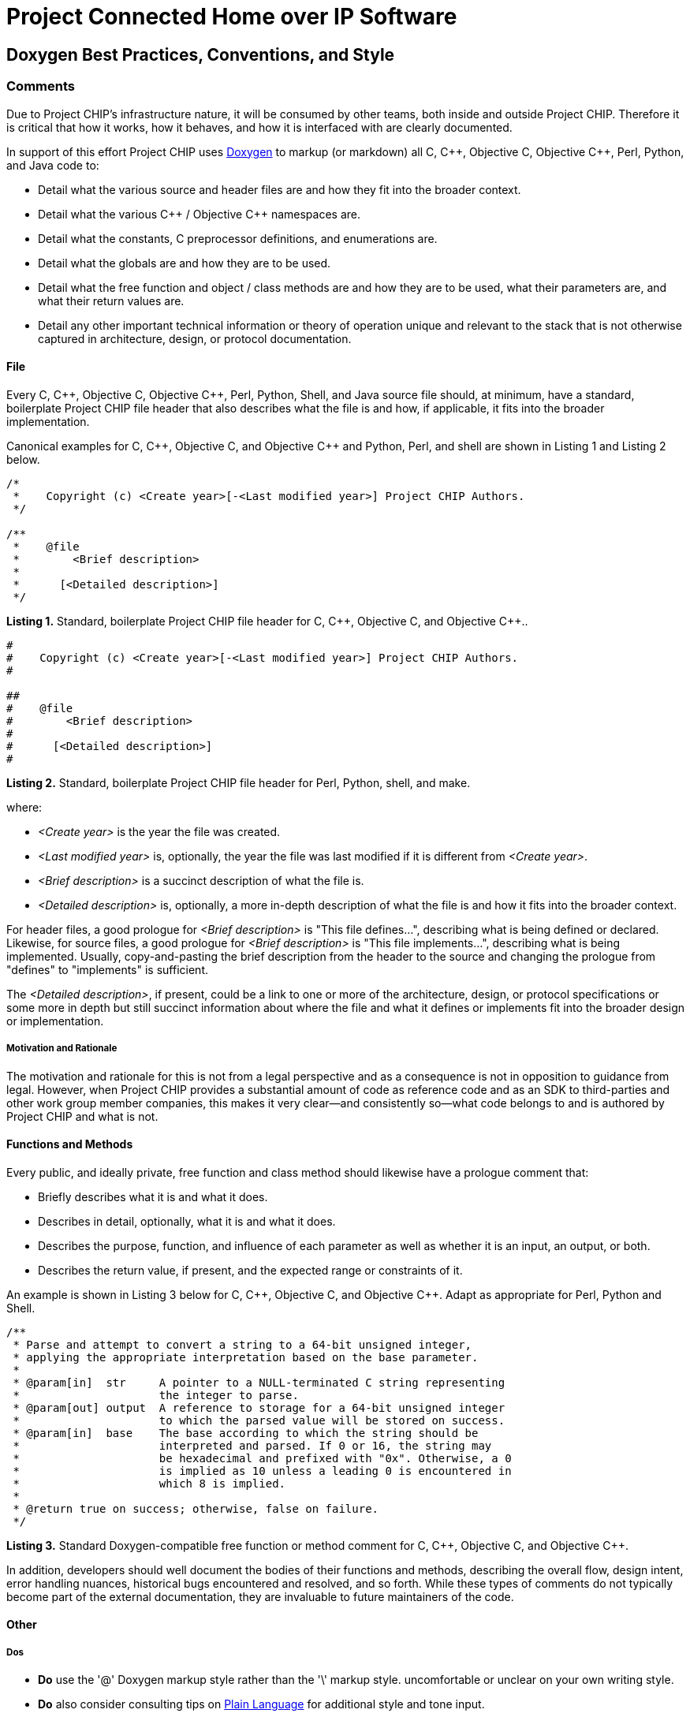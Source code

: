 [.text-center]
= Project Connected Home over IP Software

:plusplus: ++

== Doxygen Best Practices, Conventions, and Style

=== Comments

Due to Project CHIP’s infrastructure nature, it will be consumed by
other teams, both inside and outside Project CHIP. Therefore it is
critical that how it works, how it behaves, and how it is
interfaced with are clearly documented.

In support of this effort Project CHIP uses
http://www.doxygen.org/[Doxygen] to
markup (or markdown) all C, C{plusplus}, Objective C, Objective C{plusplus}, Perl,
Python, and Java code to:

* Detail what the various source and header files are and how they fit
into the broader context.
* Detail what the various C{plusplus} / Objective C{plusplus} namespaces are.
* Detail what the constants, C preprocessor definitions, and
enumerations are.
* Detail what the globals are and how they are to be used.
* Detail what the free function and object / class methods are and how
they are to be used, what their parameters are, and what their return
values are.
* Detail any other important technical information or theory of
operation unique and relevant to the stack that is not otherwise
captured in architecture, design, or protocol documentation.

==== File

Every C, C{plusplus}, Objective C, Objective C{plusplus}, Perl, Python, Shell, and Java
source file should, at minimum, have a standard, boilerplate Project
CHIP file header that also describes what the file is and how, if
applicable, it fits into the broader implementation.

Canonical examples for C, C{plusplus}, Objective C, and Objective C{plusplus} and
Python, Perl, and shell are shown in Listing 1 and Listing 2 below.

[source,C]
----
/*
 *    Copyright (c) <Create year>[-<Last modified year>] Project CHIP Authors.
 */

/**
 *    @file
 *        <Brief description>
 *
 *      [<Detailed description>]
 */
----
[.text-center]
*Listing 1.* Standard, boilerplate Project CHIP file header for C, C{plusplus},
Objective C, and Objective C{plusplus}..

[source,perl]
----
#
#    Copyright (c) <Create year>[-<Last modified year>] Project CHIP Authors.
#

##
#    @file
#        <Brief description>
#
#      [<Detailed description>]
#
----
[.text-center]
*Listing 2.* Standard, boilerplate Project CHIP file header for Perl,
Python, shell, and make.

where:

* _<Create year>_ is the year the file was created.
* _<Last modified year>_ is, optionally, the year the file was last
modified if it is different from _<Create year>_.
* _<Brief description>_ is a succinct description of what the file is.
* _<Detailed description>_ is, optionally, a more in-depth description of
what the file is and how it fits into the broader context.

For header files, a good prologue for _<Brief description>_ is "This file
defines...", describing what is being defined or declared. Likewise, for
source files, a good prologue for _<Brief description>_ is "This file
implements...", describing what is being implemented. Usually,
copy-and-pasting the brief description from the header to the source and
changing the prologue from "defines" to "implements" is sufficient.

The _<Detailed description>_, if present, could be a link to one or more
of the architecture, design, or protocol specifications or some more in
depth but still succinct information about where the file and what it
defines or implements fit into the broader design or implementation.

===== Motivation and Rationale

The motivation and rationale for this is not from a legal perspective
and as a consequence is not in opposition to guidance from legal.
However, when Project CHIP provides a substantial amount of code as
reference code and as an SDK to third-parties and other work group member
companies, this makes it very clear—and consistently so—what code belongs
to and is authored by Project CHIP and what is not.

==== Functions and Methods

Every public, and ideally private, free function and class method should
likewise have a prologue comment that:

* Briefly describes what it is and what it does.
* Describes in detail, optionally, what it is and what it does.
* Describes the purpose, function, and influence of each parameter as
well as whether it is an input, an output, or both.
* Describes the return value, if present, and the expected range or
constraints of it.

An example is shown in Listing 3 below for C, C{plusplus}, Objective C, and
Objective C{plusplus}. Adapt as appropriate for Perl, Python and Shell.

[source,C]
----
/**
 * Parse and attempt to convert a string to a 64-bit unsigned integer,
 * applying the appropriate interpretation based on the base parameter.
 *
 * @param[in]  str     A pointer to a NULL-terminated C string representing
 *                     the integer to parse.
 * @param[out] output  A reference to storage for a 64-bit unsigned integer
 *                     to which the parsed value will be stored on success.
 * @param[in]  base    The base according to which the string should be
 *                     interpreted and parsed. If 0 or 16, the string may
 *                     be hexadecimal and prefixed with "0x". Otherwise, a 0
 *                     is implied as 10 unless a leading 0 is encountered in
 *                     which 8 is implied.
 *
 * @return true on success; otherwise, false on failure.
 */
----
[.text-center]
*Listing 3.* Standard Doxygen-compatible free function or method comment
for C, C{plusplus}, Objective C, and Objective C{plusplus}.

In addition, developers should well document the bodies of their
functions and methods, describing the overall flow, design intent, error
handling nuances, historical bugs encountered and resolved, and so
forth. While these types of comments do not typically become part of the
external documentation, they are invaluable to future maintainers of the
code.

==== Other

===== Dos

* *Do* use the '@' Doxygen markup style rather than the '\' markup style.
uncomfortable or unclear on your own writing style.
* *Do* also consider consulting tips on
http://centerforplainlanguage.org/5-steps-to-plain-language/[Plain
Language] for additional style and tone input.
* *Do* use consistent terminology and lingo.
* *Do* properly paragraph justify and wrap your documentation.

** See your editor's documentation on how to do this (for example, M-q in Emacs).

===== Don'ts

* *Do not* forget to document your files, enumerations, constants,
classes, objects, namespaces, functions, and methods.
* *Do not* include the file name in any Doxygen file comments or
directives.

** Your editor knows the [.underline]#file name#, source code control knows the file
name, and you know the file name.
** When it changes on the file system, having to change it in the file
comments is simply an added burden.

* *Do not* include [.underline]#your name# in any Doxygen comments or directives.

** Source code control knows who you are and what file revisions you own.
** We do not want Project CHIP consumers knowing who you are and calling
or e-mailing you directly for support.

* *Do not* include the [.underline]#modification date# the file was last changed in
Doxygen comments or directives, [.underline]#except for the copyright header#.

** Source code control knows when the file was last changed and the date
other revisions were made.

* *Do not* include subjective or opinionated commentary or expose
proprietary and confidential information not relevant to the code or
APIs.

** This content *will be* published to and for consumption by members, the
CHIP community, and the general public.

== Revision History

[cols="^1,^1,<2,<3",options="header"]
|===
|Revision |Date |Modified By |Description
|1 |2020-05-28 |Grant Erickson |Initial revision.
|===

[.text-center]
_Project Connect Home over IP Public Information_
